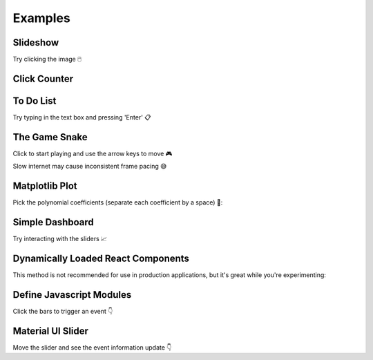 Examples
========


Slideshow
---------

Try clicking the image 🖱️

.. example:: slideshow


Click Counter
-------------

.. example:: click_count


To Do List
----------

Try typing in the text box and pressing 'Enter' 📋

.. example:: todo


The Game Snake
--------------

Click to start playing and use the arrow keys to move 🎮

Slow internet may cause inconsistent frame pacing 😅

.. example:: snake_game


Matplotlib Plot
---------------

Pick the polynomial coefficients (separate each coefficient by a space) 🔢:

.. example:: matplotlib_plot


Simple Dashboard
----------------

Try interacting with the sliders 📈

.. example:: simple_dashboard


Dynamically Loaded React Components
-----------------------------------

This method is not recommended for use in production applications, but it's great while
you're experimenting:

.. example:: victory_chart


Define Javascript Modules
-------------------------

Click the bars to trigger an event 👇

.. example:: super_simple_chart


Material UI Slider
------------------

Move the slider and see the event information update 👇

.. example:: material_ui_slider


.. Links
.. =====

.. |launch-binder| image:: https://mybinder.org/badge_logo.svg
 :target: https://mybinder.org/v2/gh/idom-team/idom-jupyter/main?filepath=examples%2Fintroduction.ipynb
